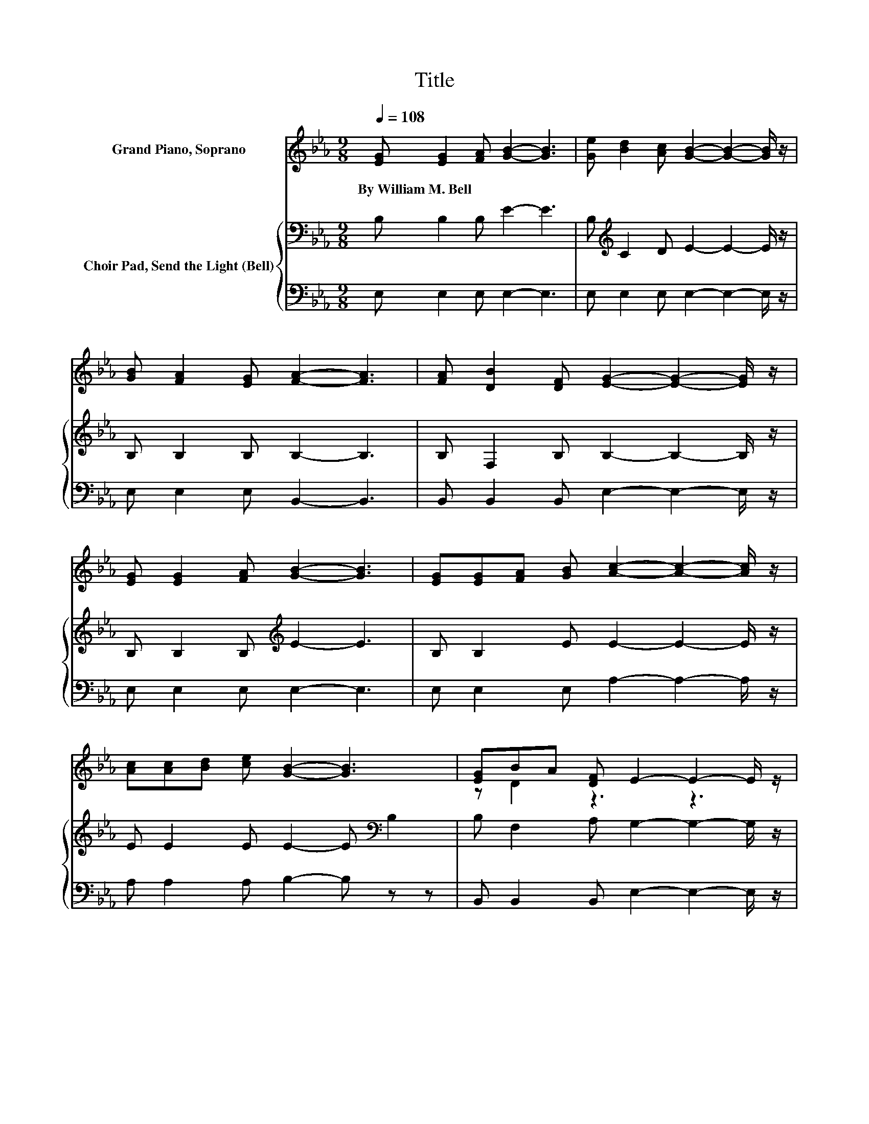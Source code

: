 X:1
T:Title
%%score ( 1 2 ) { 3 | 4 }
L:1/8
Q:1/4=108
M:9/8
K:Eb
V:1 treble nm="Grand Piano, Soprano"
V:2 treble 
V:3 bass nm="Choir Pad, Send the Light (Bell)"
V:4 bass 
V:1
 [EG] [EG]2 [FA] [GB]2- [GB]3 | [Ge] [Bd]2 [Ac] [GB]2- [GB]2- [GB]/ z/ | %2
w: By~William~M.~Bell * * * *||
 [GB] [FA]2 [EG] [FA]2- [FA]3 | [FA] [DB]2 [DF] [EG]2- [EG]2- [EG]/ z/ | %4
w: ||
 [EG] [EG]2 [FA] [GB]2- [GB]3 | [EG][EG][FA] [GB] [Ac]2- [Ac]2- [Ac]/ z/ | %6
w: ||
 [Ac][Ac][Bd] [ce] [GB]2- [GB]3 | [EG]BA [DF] E2- E2- E/ z/ | %8
w: ||
[M:12/8] [EG][FA][GB] [Ac]6- [Ac]3/2 z/ [Ac] | [ce][Bd][Ac] [GB]6- [GB]3/2 z/ z | %10
w: ||
 [EG][DF]E F2- [DF-] [DF-]2 [DF-] [D-F]>D[DF] | BA[DF] G2- [EG-] [EG-]2 [EG-] [E-G]3/2E3/2 | %12
w: ||
 [EG][FA][GB] [Ac]6- [Ac]3/2 z/ [Ac] | [ce][Bd][Ac] [GB]6- [GB]3/2 z/ z | %14
w: ||
 [EG]2 [GB] A2- [EA-] [DA]2 [EG] [FA]3 | [B,D]3 [B,E]6- [B,E]2- [B,E]/ z/ |] %16
w: ||
V:2
 x9 | x9 | x9 | x9 | x9 | x9 | x9 | z D2 z3 z3 |[M:12/8] x12 | x12 | z3 .D3 z6 | .D3 .E3 z6 | x12 | %13
 x12 | z3 .F3 z6 | x12 |] %16
V:3
 B, B,2 B, E2- E3 | B,[K:treble] C2 D E2- E2- E/ z/ | B, B,2 B, B,2- B,3 | %3
 B, F,2 B, B,2- B,2- B,/ z/ | B, B,2 B,[K:treble] E2- E3 | B, B,2 E E2- E2- E/ z/ | %6
 E E2 E E2- E[K:bass] B,2 | B, F,2 A, G,2- G,2- G,/ z/ |[M:12/8] B,2[K:treble] E E2 E E2 E E2 E | %9
 E2 E E2 E E2 E .E3 | B,A,G, B,2 B, B,2 B, B,2 B, | F,2 B, B,2 B, B,2 B, .B,3 | %12
 B,2[K:treble] E E2 E E2 E E2 E | E2 E E2 E E2 E .E3 | B,2 B, D2 C B,2 B, B,3 | %15
 A,3 G,6- G,2- G,/ z/ |] %16
V:4
 E, E,2 E, E,2- E,3 | E, E,2 E, E,2- E,2- E,/ z/ | E, E,2 E, B,,2- B,,3 | %3
 B,, B,,2 B,, E,2- E,2- E,/ z/ | E, E,2 E, E,2- E,3 | E, E,2 E, A,2- A,2- A,/ z/ | %6
 A, A,2 A, B,2- B, z z | B,, B,,2 B,, E,2- E,2- E,/ z/ |[M:12/8] E,2 E, A,2 A, A,2 A, A,2 A, | %9
 A,2 A, E,2 E, E,2 E, .E,3 | E,2 E, B,,6- B,,3/2 z/ B,, | B,,2 B,, E,2 E, E,2 E, .E,3 | %12
 E,2 E, A,2 A, A,2 A, A,2 A, | A,2 A, E,2 E, E,2 E, .E,3 | E,2 E, B,,3- B,,2 B,, B,,3 | %15
 B,,3 E,6- E,2- E,/ z/ |] %16

